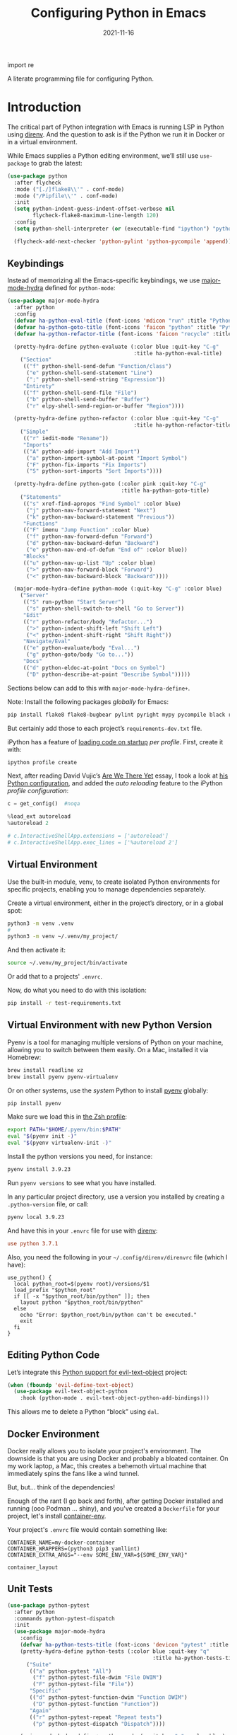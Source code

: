 #+title:  Configuring Python in Emacs
#+author: Howard X. Abrams
#+date:   2021-11-16
#+tags: emacs python programming

import re

A literate programming file for configuring Python.

#+begin_src emacs-lisp :exports none
  ;;; ha-programming-python --- Python configuration. -*- lexical-binding: t; -*-
  ;;
  ;; © 2021-2023 Howard X. Abrams
  ;;   Licensed under a Creative Commons Attribution 4.0 International License.
  ;;   See http://creativecommons.org/licenses/by/4.0/
  ;;
  ;; Author: Howard X. Abrams <http://gitlab.com/howardabrams>
  ;; Maintainer: Howard X. Abrams
  ;; Created: November 16, 2021
  ;;
  ;; This file is not part of GNU Emacs.
  ;;
  ;; *NB:* Do not edit this file. Instead, edit the original literate file at:
  ;;            ~/src/hamacs/ha-programming-python.org
  ;;       And tangle the file to recreate this one.
  ;;
  ;;; Code:
  #+end_src
* Introduction
The critical part of Python integration with Emacs is running LSP in Python using [[file:ha-programming.org::*direnv][direnv]]. And the question to ask is if the Python we run it in Docker or in a virtual environment.

While Emacs supplies a Python editing environment, we’ll still use =use-package= to grab the latest:
#+begin_src emacs-lisp
  (use-package python
    :after flycheck
    :mode ("[./]flake8\\'" . conf-mode)
    :mode ("/Pipfile\\'" . conf-mode)
    :init
    (setq python-indent-guess-indent-offset-verbose nil
          flycheck-flake8-maximum-line-length 120)
    :config
    (setq python-shell-interpreter (or (executable-find "ipython") "python"))

    (flycheck-add-next-checker 'python-pylint 'python-pycompile 'append))
#+end_src


** Keybindings
Instead of memorizing all the Emacs-specific keybindings, we use [[https://github.com/jerrypnz/major-mode-hydra.el][major-mode-hydra]] defined for =python-mode=:

#+BEGIN_SRC emacs-lisp
  (use-package major-mode-hydra
    :after python
    :config
    (defvar ha-python-eval-title (font-icons 'mdicon "run" :title "Python Evaluation"))
    (defvar ha-python-goto-title (font-icons 'faicon "python" :title "Python Symbol References"))
    (defvar ha-python-refactor-title (font-icons 'faicon "recycle" :title "Python Refactoring"))

    (pretty-hydra-define python-evaluate (:color blue :quit-key "C-g"
                                          :title ha-python-eval-title)
      ("Section"
       (("f" python-shell-send-defun "Function/class")
        ("e" python-shell-send-statement "Line")
        (";" python-shell-send-string "Expression"))
       "Entirety"
       (("f" python-shell-send-file "File")
        ("b" python-shell-send-buffer "Buffer")
        ("r" elpy-shell-send-region-or-buffer "Region"))))

    (pretty-hydra-define python-refactor (:color blue :quit-key "C-g"
                                          :title ha-python-refactor-title)
      ("Simple"
       (("r" iedit-mode "Rename"))
       "Imports"
       (("A" python-add-import "Add Import")
        ("a" python-import-symbol-at-point "Import Symbol")
        ("F" python-fix-imports "Fix Imports")
        ("S" python-sort-imports "Sort Imports"))))

    (pretty-hydra-define python-goto (:color pink :quit-key "C-g"
                                      :title ha-python-goto-title)
      ("Statements"
       (("s" xref-find-apropos "Find Symbol" :color blue)
        ("j" python-nav-forward-statement "Next")
        ("k" python-nav-backward-statement "Previous"))
       "Functions"
       (("F" imenu "Jump Function" :color blue)
        ("f" python-nav-forward-defun "Forward")
        ("d" python-nav-backward-defun "Backward")
        ("e" python-nav-end-of-defun "End of" :color blue))
       "Blocks"
       (("u" python-nav-up-list "Up" :color blue)
        (">" python-nav-forward-block "Forward")
        ("<" python-nav-backward-block "Backward"))))

    (major-mode-hydra-define python-mode (:quit-key "C-g" :color blue)
      ("Server"
       (("S" run-python "Start Server")
        ("s" python-shell-switch-to-shell "Go to Server"))
       "Edit"
       (("r" python-refactor/body "Refactor...")
        (">" python-indent-shift-left "Shift Left")
        ("<" python-indent-shift-right "Shift Right"))
       "Navigate/Eval"
       (("e" python-evaluate/body "Eval...")
        ("g" python-goto/body "Go to..."))
       "Docs"
       (("d" python-eldoc-at-point "Docs on Symbol")
        ("D" python-describe-at-point "Describe Symbol")))))
#+end_src

Sections below can add to this with =major-mode-hydra-define+=.

Note: Install the following packages /globally/ for Emacs:
#+begin_src sh
  pip install flake8 flake8-bugbear pylint pyright mypy pycompile black ruff ipython
#+end_src

But certainly add those to each project’s =requirements-dev.txt= file.

iPython has a feature of [[https://ipython.readthedocs.io/en/stable/config/intro.html#python-configuration-files][loading code on startup]] /per profile/. First, create it with:

#+BEGIN_SRC sh
  ipython profile create
#+END_SRC

Next, after reading David Vujic’s [[https://davidvujic.blogspot.com/2025/03/are-we-there-yet.html][Are We There Yet]] essay, I took a look at [[https://github.com/DavidVujic/my-emacs-config?tab=readme-ov-file#python-shell][his Python configuration]], and added the /auto reloading/ feature to the iPython /profile configuration/:

#+BEGIN_SRC python :tangle ~/.ipython/profile_default/ipython_config.py
  c = get_config()  #noqa

  %load_ext autoreload
  %autoreload 2

  # c.InteractiveShellApp.extensions = ['autoreload']
  # c.InteractiveShellApp.exec_lines = ['%autoreload 2']
#+END_SRC

** Virtual Environment
Use the built-in module, venv, to create isolated Python environments for specific projects, enabling you to manage dependencies separately.

Create a virtual environment, either in the project’s directory, or in a global spot:

#+BEGIN_SRC sh
  python3 -m venv .venv
  #
  python3 -m venv ~/.venv/my_project/
#+END_SRC

And then activate it:

#+BEGIN_SRC sh
  source ~/.venv/my_project/bin/activate
#+END_SRC

Or add that to a projects' =.envrc=.

Now, do what you need to do with this isolation:

#+BEGIN_SRC sh :tangle no
  pip install -r test-requirements.txt
#+END_SRC
** Virtual Environment with new Python Version
Pyenv is a tool for managing multiple versions of Python on your machine, allowing you to switch between them easily. On a Mac, installed it via Homebrew:

#+BEGIN_SRC sh
  brew install readline xz
  brew install pyenv pyenv-virtualenv
#+END_SRC

Or on other systems, use the /system/ Python to install [[https://github.com/pyenv/pyenv][pyenv]] globally:
#+begin_src sh
  pip install pyenv
#+end_src

Make sure we load this in [[file:zshell.org::*Python][the Zsh profile]]:

#+BEGIN_SRC sh
  export PATH="$HOME/.pyenv/bin:$PATH"
  eval "$(pyenv init -)"
  eval "$(pyenv virtualenv-init -)"
#+END_SRC

Install the python versions you need, for instance:

#+BEGIN_SRC sh
  pyenv install 3.9.23
#+END_SRC

Run =pyenv versions= to see what you have installed.

In any particular project directory, use a version you installed by creating a =.python-version= file, or call:

#+BEGIN_SRC sh
  pyenv local 3.9.23
#+END_SRC

And have this in your =.envrc= file for use with [[file:ha-programming.org::*Virtual Environments with direnv][direnv]]:
#+begin_src conf
  use python 3.7.1
#+end_src

Also, you need the following in your =~/.config/direnv/direnvrc= file (which I have):
#+begin_src shell
  use_python() {
    local python_root=$(pyenv root)/versions/$1
    load_prefix "$python_root"
    if [[ -x "$python_root/bin/python" ]]; then
      layout python "$python_root/bin/python"
    else
      echo "Error: $python_root/bin/python can't be executed."
      exit
    fi
  }
#+end_src
** Editing Python Code
Let’s integrate this [[https://github.com/wbolster/evil-text-object-python][Python support for evil-text-object]] project:
#+begin_src emacs-lisp
  (when (fboundp 'evil-define-text-object)
    (use-package evil-text-object-python
      :hook (python-mode . evil-text-object-python-add-bindings)))
#+end_src
This allows me to delete a Python “block” using ~dal~.
** Docker Environment
Docker really allows you to isolate your project's environment. The downside is that you are using Docker and probably a bloated container. On my work laptop, a Mac, this creates a behemoth virtual machine that immediately spins the fans like a wind tunnel.

But, but... think of the dependencies!

Enough of the rant (I go back and forth), after getting Docker installed and running (ooo Podman ... shiny), and you've created a =Dockerfile= for your project, let's install [[https://github.com/snbuback/container-env][container-env]].

Your project's =.envrc= file would contain something like:
#+begin_src shell
  CONTAINER_NAME=my-docker-container
  CONTAINER_WRAPPERS=(python3 pip3 yamllint)
  CONTAINER_EXTRA_ARGS="--env SOME_ENV_VAR=${SOME_ENV_VAR}"

  container_layout
#+end_src
** Unit Tests
#+begin_src emacs-lisp
  (use-package python-pytest
    :after python
    :commands python-pytest-dispatch
    :init
    (use-package major-mode-hydra
      :config
      (defvar ha-python-tests-title (font-icons 'devicon "pytest" :title "Python Test Framework"))
      (pretty-hydra-define python-tests (:color blue :quit-key "q"
                                                :title ha-python-tests-title)
        ("Suite"
         (("a" python-pytest "All")
          ("f" python-pytest-file-dwim "File DWIM")
          ("F" python-pytest-file "File"))
         "Specific"
         (("d" python-pytest-function-dwim "Function DWIM")
          ("D" python-pytest-function "Function"))
         "Again"
         (("r" python-pytest-repeat "Repeat tests")
          ("p" python-pytest-dispatch "Dispatch"))))

      (major-mode-hydra-define+ python-mode (:quit-key "q" :color blue)
        ("Misc"
         (("t" python-tests/body "Tests..."))))))
#+end_src
* Elpy
The [[https://elpy.readthedocs.io/en/latest/introduction.html][Elpy Project]] expands on the =python-mode=.

#+BEGIN_SRC emacs-lisp
  (use-package elpy
    :ensure t
    :init
    (elpy-enable))
#+END_SRC

Let’s expand our =major-mode-hydra= with some extras:

#+begin_src emacs-lisp
  (use-package major-mode-hydra
    :after elpy
    :config

    (pretty-hydra-define python-evaluate (:color blue :quit-key "q"
                                          :title ha-python-eval-title)
      ("Section"
       (("F" elpy-shell-send-defun "Function")
        ("E" elpy-shell-send-statement "Statement")
        (";" python-shell-send-string "Expression"))
       "Entirety"
       (("B" elpy-shell-send-buffer "Buffer")
        ("r" elpy-shell-send-region-or-buffer "region"))
       "And Step..."
       (("f" elpy-shell-send-defun-and-step "Function" :color pink)
        ("e" elpy-shell-send-statement-and-step "Statement" :color pink))))

    (pretty-hydra-define+ python-refactor nil
      ("Elpy"
       (("r" elpy-refactor-rename "Rename")
        ("i" elpy-refactor-inline "Inline var")
        ("v" elpy-refactor-extract-variable "To variable")
        ("f" elpy-refactor-extract-function "To function")
        ("a" elpy-refactor-mode "All..."))))

    (major-mode-hydra-define+ python-mode (:quit-key "q" :color blue)
      ("Server"
       (("s" elpy-shell-switch-to-shell "Go to Server")
        ("C" elpy-config "Config Elpy"))
       "Edit"
       (("f" elpy-black-fix-code "Fix/format code"))
       "Docs"
       (("d" elpy-eldoc-documentation "Describe Symbol")
        ("D" elpy-doc "Docs Symbol")))))
#+end_src

* Anaconda
The [[https://github.com/pythonic-emacs/anaconda-mode][anaconda-mode project]] seems as good as Elpy, but also include Evil keybindings.

#+BEGIN_SRC emacs-lisp :tangle no
    (use-mode anaconda-mode
      :hook ((python-mode . anaconda-mode)
             (python-mode ../ anaconda-eldoc-mode)))
#+END_SRC

Since we are using
* LSP Integration of Python
** Dependencies
Each Python project's =requirements-dev.txt= file would reference the [[https://pypi.org/project/python-lsp-server/][python-lsp-server]] (not the /unmaintained/ project, =python-language-server=):

#+begin_src conf :tangle no
  python-lsp-server[all]
#+end_src

*Note:* This does mean, you would have a =tox.ini= with this line:
#+begin_src conf
  [tox]
  minversion = 1.6
  skipsdist = True
  envlist = linters
  ignore_basepython_conflict = True

  [testenv]
  basepython = python3
  install_command = pip install {opts} {packages}
  deps = -r{toxinidir}/test-requirements.txt
  commands = stestr run {posargs}
             stestr slowest
  # ...
#+end_src
** Pyright
I’m using the Microsoft-supported [[https://github.com/Microsoft/pyright][pyright]] package instead. Adding this to my =requirements.txt= files:
#+begin_src conf :tangle no
  pyright
#+end_src

The [[https://github.com/emacs-lsp/lsp-pyright][pyright package]] works with LSP.

#+begin_src emacs-lisp :tangle no
  (use-package lsp-pyright
      :hook (python-mode . (lambda () (require 'lsp-pyright)))
      :init (when (executable-find "python3")
                (setq lsp-pyright-python-executable-cmd "python3")))
#+end_src
*** Keybindings
Now that the [[file:ha-programming.org::*Language Server Protocol (LSP) Integration][LSP Integration]] is complete, we can stitch the two projects together, by calling =lsp=. I oscillate between automatically turning on LSP mode with every Python file, but I sometimes run into issues when starting, so I conditionally turn it on.

#+begin_src emacs-lisp
  (defvar ha-python-lsp-title (font-icons 'faicon "python" :title "Python LSP"))

  (defun ha-setup-python-lsp ()
    "Configure the keybindings for LSP in Python."
    (interactive)

    (pretty-hydra-define python-lsp (:color blue :quit-key "q"
                                     :title ha-python-lsp-title)
      ("Server"
       (("D" lsp-disconnect "Disconnect")
        ("R" lsp-workspace-restart "Restart")
        ("S" lsp-workspace-shutdown "Shutdown")
        ("?" lsp-describe-session "Describe"))
       "Refactoring"
       (("a" lsp-execute-code-action "Code Actions")
        ("o" lsp-organize-imports "Organize Imports")
        ("l" lsp-avy-lens "Avy Lens"))
       "Toggles"
       (("b" lsp-headerline-breadcrumb-mode "Breadcrumbs")
        ("d" lsp-ui-doc-mode "Documentation Popups")
        ("m" lsp-modeline-diagnostics-mode "Modeline Diagnostics")
        ("s" lsp-ui-sideline-mode "Sideline Mode"))
       ""
       (("t" lsp-toggle-on-type-formatting "Type Formatting")
        ("h" lsp-toggle-symbol-highlight "Symbol Highlighting")
        ("L" lsp-toggle-trace-io "Log I/O"))))

    (pretty-hydra-define+ python-goto (:quit-key "q")
      ("LSP"
       (("g" lsp-find-definition "Definition")
        ("d" lsp-find-declaration "Declaration")
        ("r" lsp-find-references "References")
        ("t" lsp-find-type-definition "Type Definition"))
       "Peek"
       (("D" lsp-ui-peek-find-definitions "Definitions")
        ("I" lsp-ui-peek-find-implementation "Implementations")
        ("R" lsp-ui-peek-find-references "References")
        ("S" lsp-ui-peek-find-workspace-symbol "Symbols"))
       "LSP+"
       (("u" lsp-ui-imenu "UI Menu")
        ("i" lsp-find-implementation "Implementations")
        ("h" lsp-treemacs-call-hierarchy "Hierarchy")
        ("E" lsp-treemacs-errors-list "Error List"))))

    (major-mode-hydra-define+ python-mode nil
      ("Server"
       (("l" python-lsp/body "LSP..."))
       "Edit"
       (("=" lsp-format-region "Format"))
       "Navigate"
       (("A" lsp-workspace-folders-add "Add Folder")
        ("R" lsp-workspace-folders-remove "Remove Folder"))
       "Docs"
       (("D" lsp-describe-thing-at-point "Describe LSP Symbol")
        ("h" lsp-ui-doc-glance "Glance Help")
        ("H" lsp-document-highlight "Highlight"))))

    (call-interactively 'lsp))

  (use-package lsp-mode
    :config
    (major-mode-hydra-define+ python-mode (:quit-key "q")
      ("Server"
       (("L" ha-setup-python-lsp "Start LSP Server")))))

  ;; ----------------------------------------------------------------------
  ;; Missing Symbols to be integrated?
  ;; "0" '("treemacs" . lsp-treemacs-symbols)
  ;; "/" '("complete" . completion-at-point)
  ;; "k" '("check code" . python-check)
  ;; "Fb" '("un-blacklist folder" . lsp-workspace-blacklist-remove)
  ;; "hs" '("signature help" . lsp-signature-activate)
  ;; "tT" '("toggle treemacs integration" . lsp-treemacs-sync-mode)
  ;; "ta" '("toggle modeline code actions" . lsp-modeline-code-actions-mode)
  ;; "th" '("toggle highlighting" . lsp-toggle-symbol-highlight)
  ;; "tl" '("toggle lenses" . lsp-lens-mode)
  ;; "ts" '("toggle signature" . lsp-toggle-signature-auto-activate)
#+end_src
* Project Configuration
I work with a lot of projects with my team where I need to /configure/ the project such that LSP and my Emacs setup works. Let's suppose I could point a function at a project directory, and have it /set it up/:

#+begin_src emacs-lisp
  (defun ha-python-configure-project (proj-directory)
    "Configure PROJ-DIRECTORY for LSP and Python."
    (interactive "DPython Project: ")

    (let ((default-directory proj-directory))
      (unless (f-exists? ".envrc")
        (message "Configuring direnv")
        (with-temp-file ".envrc"
          ;; (insert "use_python 3.7.4\n")
          (insert "layout_python3\n"))
        (direnv-allow))

      (unless (f-exists? ".pip.conf")
        (message "Configuring pip")
        (with-temp-file ".pip.conf"
          (insert "[global]\n")
          (insert "index-url = https://pypi.python.org/simple\n"))
        (shell-command "pipconf --local")
        (shell-command "pip install --upgrade pip"))

      (message "Configuring pip for LSP")
      (with-temp-file "requirements-dev.txt"
        (insert "python-lsp-server[all]\n")

        ;; Let's install these extra packages individually ...
        (insert "pyls-flake8\n")
        ;; (insert "pylsp-mypy")
        ;; (insert "pyls-isort")
        ;; (insert "python-lsp-black")
        ;; (insert "pyls-memestra")
        (insert "pylsp-rope\n"))
      (shell-command "pip install -r requirements-dev.txt")))
#+end_src
* Major Mode Hydra
* Technical Artifacts                                :noexport:
Let's =provide= a name so we can =require= this file:

#+begin_src emacs-lisp :exports none
  (provide 'ha-programming-python)
  ;;; ha-programming-python.el ends here
  #+end_src

#+description: A literate programming file for configuring Python.

#+property:    header-args:sh :tangle no
#+property:    header-args:emacs-lisp  :tangle yes
#+property:    header-args    :results none :eval no-export :comments no mkdirp yes

#+options:     num:nil toc:t todo:nil tasks:nil tags:nil date:nil
#+options:     skip:nil author:nil email:nil creator:nil timestamp:nil
#+infojs_opt:  view:nil toc:t ltoc:t mouse:underline buttons:0 path:http://orgmode.org/org-info.js
